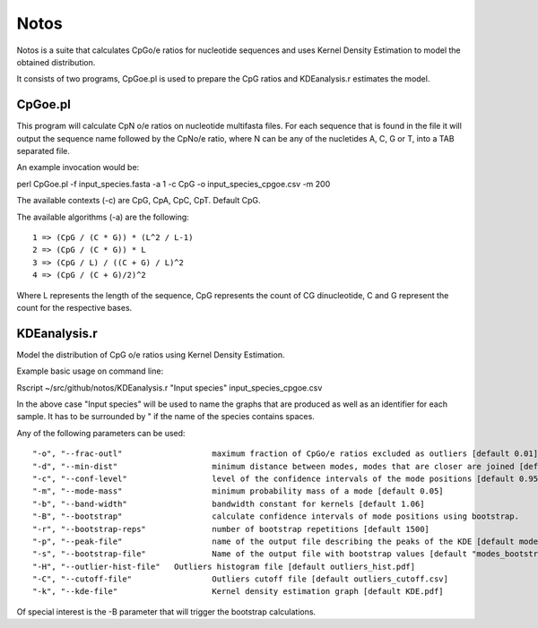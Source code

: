 Notos
=====

Notos is a suite that calculates CpGo/e ratios for nucleotide sequences and uses Kernel Density Estimation to model the obtained distribution.

It consists of two programs, CpGoe.pl is used to prepare the CpG ratios and KDEanalysis.r estimates the model. 

CpGoe.pl
--------


This program will calculate CpN o/e ratios on nucleotide multifasta files. For each sequence that is found in the file it will output the sequence name followed by the CpNo/e ratio, where N can be any of the nucletides A, C, G or T, into a TAB separated file.

An example invocation would be:

| perl CpGoe.pl -f input_species.fasta -a 1 -c CpG -o input_species_cpgoe.csv -m 200
	

The available contexts (-c) are CpG, CpA, CpC, CpT. Default CpG. 

The available algorithms (-a) are the following::

    1 => (CpG / (C * G)) * (L^2 / L-1)
    2 => (CpG / (C * G)) * L
    3 => (CpG / L) / ((C + G) / L)^2
    4 => (CpG / (C + G)/2)^2
		
Where L represents the length of the sequence, CpG represents the count of CG dinucleotide, C and G represent the count for the respective bases.


KDEanalysis.r
-------------

Model the distribution of CpG o/e ratios using Kernel Density Estimation.

Example basic usage on command line:

| Rscript ~/src/github/notos/KDEanalysis.r "Input species" input_species_cpgoe.csv


In the above case "Input species" will be used to name the graphs that are produced as well as an identifier for each sample. It has to be surrounded by " if the name of the species contains spaces.

Any of the following parameters can be used::

  "-o", "--frac-outl"			maximum fraction of CpGo/e ratios excluded as outliers [default 0.01]
  "-d", "--min-dist"			minimum distance between modes, modes that are closer are joined [default 0.2]
  "-c", "--conf-level"			level of the confidence intervals of the mode positions [default 0.95]
  "-m", "--mode-mass"			minimum probability mass of a mode [default 0.05]
  "-b", "--band-width"			bandwidth constant for kernels [default 1.06]
  "-B", "--bootstrap"			calculate confidence intervals of mode positions using bootstrap.
  "-r", "--bootstrap-reps"		number of bootstrap repetitions [default 1500]
  "-p", "--peak-file"			name of the output file describing the peaks of the KDE [default modes_basic_stats.csv]
  "-s", "--bootstrap-file"		Name of the output file with bootstrap values [default "modes_bootstrap.csv"]
  "-H", "--outlier-hist-file"	Outliers histogram file [default outliers_hist.pdf]
  "-C", "--cutoff-file"			Outliers cutoff file [default outliers_cutoff.csv]
  "-k", "--kde-file"			Kernel density estimation graph [default KDE.pdf]

Of special interest is the -B parameter that will trigger the bootstrap calculations.
